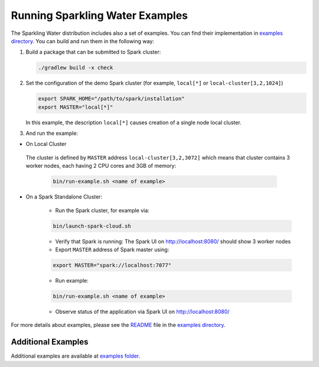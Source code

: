Running Sparkling Water Examples
--------------------------------

The Sparkling Water distribution includes also a set of examples. You
can find their implementation in `examples directory <../../examples/>`__. You
can build and run them in the following way:

1. Build a package that can be submitted to Spark cluster:

   .. code:: bash

        ./gradlew build -x check

2. Set the configuration of the demo Spark cluster (for example, ``local[*]`` or ``local-cluster[3,2,1024]``)

   .. code:: bash

        export SPARK_HOME="/path/to/spark/installation"
        export MASTER="local[*]"

   In this example, the description ``local[*]`` causes creation of a single node local cluster.


3. And run the example:

- On Local Cluster

 The cluster is defined by ``MASTER`` address ``local-cluster[3,2,3072]`` which means that cluster
 contains 3 worker nodes, each having 2 CPU cores and 3GB of memory:

    .. code:: bash

        bin/run-example.sh <name of example>

- On a Spark Standalone Cluster:

    - Run the Spark cluster, for example via:

    .. code:: bash

        bin/launch-spark-cloud.sh

    - Verify that Spark is running: The Spark UI on http://localhost:8080/ should show 3 worker nodes
    - Export ``MASTER`` address of Spark master using:

    .. code:: bash

        export MASTER="spark://localhost:7077"

    - Run example:

    .. code:: bash

        bin/run-example.sh <name of example>

    - Observe status of the application via Spark UI on http://localhost:8080/


For more details about examples, please see the
`README <../../examples/README.md>`__ file in the `examples directory <../../examples/>`__.

Additional Examples
~~~~~~~~~~~~~~~~~~~
Additional examples are available at `examples folder <../../examples/>`__.
